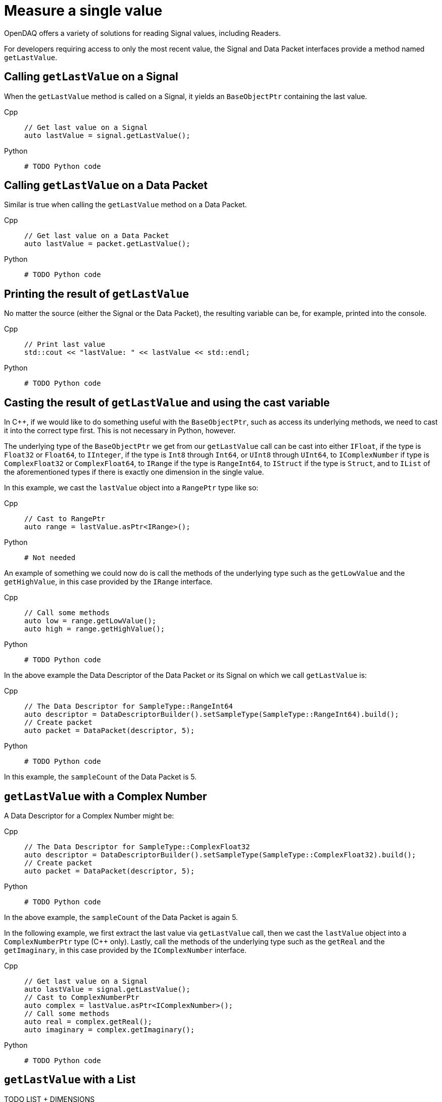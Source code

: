 = Measure a single value

OpenDAQ offers a variety of solutions for reading Signal values, including Readers. 

For developers requiring access to only the most recent value, the Signal and Data Packet interfaces provide a method named `getLastValue`.

[#calling_get_last_value_signal]
== Calling `getLastValue` on a Signal

When the `getLastValue` method is called on a Signal, it yields an `BaseObjectPtr` containing the last value.

[tabs]
====
Cpp::
+
[source,cpp]
----
// Get last value on a Signal
auto lastValue = signal.getLastValue();
----
Python::
+
[source,python]
----
# TODO Python code
----
====

[#calling_get_last_value_data_packet]
== Calling `getLastValue` on a Data Packet

Similar is true when calling the `getLastValue` method on a Data Packet.

[tabs]
====
Cpp::
+
[source,cpp]
----
// Get last value on a Data Packet
auto lastValue = packet.getLastValue();
----
Python::
+
[source,python]
----
# TODO Python code
----
====

[#printing_the_result]
== Printing the result of `getLastValue`

No matter the source (either the Signal or the Data Packet), the resulting variable can be, for example, printed into the console.

[tabs]
====
Cpp::
+
[source,cpp]
----
// Print last value
std::cout << "lastValue: " << lastValue << std::endl;
----
Python::
+
[source,python]
----
# TODO Python code
----
====

[#casting_the_result]
== Casting the result of `getLastValue` and using the cast variable

In C++, if we would like to do something useful with the `BaseObjectPtr`, such as access its underlying methods, we need to cast it into the correct type first. This is not necessary in Python, however.

The underlying type of the `BaseObjectPtr` we get from our `getLastValue` call can be cast into either `IFloat`, if the type is `Float32` or `Float64`, to `IInteger`, if the type is `Int8` through `Int64`, or `UInt8` through `UInt64`, to `IComplexNumber` if type is `ComplexFloat32` or `ComplexFloat64`, to `IRange` if the type is `RangeInt64`, to `IStruct` if the type is `Struct`, and to `IList` of the aforementioned types if there is exactly one dimension in the single value.

In this example, we cast the `lastValue` object into a `RangePtr` type like so:

[tabs]
====
Cpp::
+
[source,cpp]
----
// Cast to RangePtr
auto range = lastValue.asPtr<IRange>();
----
Python::
+
[source,python]
----
# Not needed
----
====

An example of something we could now do is call the methods of the underlying type such as the `getLowValue` and the `getHighValue`, in this case provided by the `IRange` interface.

[tabs]
====
Cpp::
+
[source,cpp]
----
// Call some methods
auto low = range.getLowValue();
auto high = range.getHighValue();
----
Python::
+
[source,python]
----
# TODO Python code
----
====

In the above example the Data Descriptor of the Data Packet or its Signal on which we call `getLastValue` is:

[tabs]
====
Cpp::
+
[source,cpp]
----
// The Data Descriptor for SampleType::RangeInt64
auto descriptor = DataDescriptorBuilder().setSampleType(SampleType::RangeInt64).build();
// Create packet
auto packet = DataPacket(descriptor, 5);
----
Python::
+
[source,python]
----
# TODO Python code
----
====

In this example, the `sampleCount` of the Data Packet is 5.

[#get_last_value_complex_number]
== `getLastValue` with a Complex Number

A Data Descriptor for a Complex Number might be:

[tabs]
====
Cpp::
+
[source,cpp]
----
// The Data Descriptor for SampleType::ComplexFloat32
auto descriptor = DataDescriptorBuilder().setSampleType(SampleType::ComplexFloat32).build();
// Create packet
auto packet = DataPacket(descriptor, 5);
----
Python::
+
[source,python]
----
# TODO Python code
----
====

In the above example, the `sampleCount` of the Data Packet is again 5.

In the following example, we first extract the last value via `getLastValue` call, then we cast the `lastValue` object into a `ComplexNumberPtr` type (C++ only). Lastly, call the methods of the underlying type such as the `getReal` and the `getImaginary`, in this case provided by the `IComplexNumber` interface.

[tabs]
====
Cpp::
+
[source,cpp]
----
// Get last value on a Signal
auto lastValue = signal.getLastValue();
// Cast to ComplexNumberPtr
auto complex = lastValue.asPtr<IComplexNumber>();
// Call some methods
auto real = complex.getReal();
auto imaginary = complex.getImaginary();
----
Python::
+
[source,python]
----
# TODO Python code
----
====

[#get_last_value_list]
== `getLastValue` with a List



TODO LIST + DIMENSIONS


[#get_last_value_struct]
== `getLastValue` with a Struct

TODO STRUCT (MUST PROVIDE DATA DESCRIPTOR - WITH NAME) + for data packet must provide optional arg (USE CAUSION/WARNING IN MARKUP)


